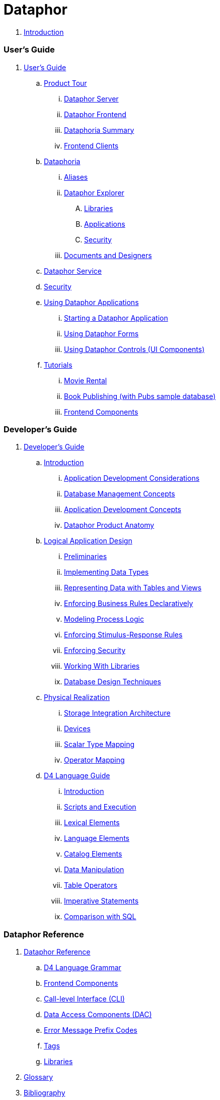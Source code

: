 = Dataphor

. link:README.adoc[Introduction]

### User's Guide

. link:./UsersGuide/UsersGuide.adoc[User's Guide]
.. link:./UsersGuide/ProductTour.adoc[Product Tour]
... link:./UsersGuide/DataphorServer.adoc[Dataphor Server]
... link:./UsersGuide/DataphorFrontend.adoc[Dataphor Frontend]
... link:./UsersGuide/DataphoriaSummary.adoc[Dataphoria Summary]
... link:./UsersGuide/FrontendClients.adoc[Frontend Clients]
.. link:Documentation/UsersGuide/Dataphoria.adoc[Dataphoria]
... link:Documentation/UsersGuide/Aliases.adoc[Aliases]
... link:Documentation/UsersGuide/DataphorExplorer.adoc[Dataphor Explorer]
.... link:Documentation/UsersGuide/DataphoriaLibraries.adoc[Libraries]
.... link:Documentation/UsersGuide/DataphoriaApplications.adoc[Applications]
.... link:Documentation/UsersGuide/DataphoriaSecurity.adoc[Security]
... link:Documentation/UsersGuide/DocumentsAndDesigners.adoc[Documents and Designers]
.. link:Documentation/UsersGuide/DataphorService.adoc[Dataphor Service]
.. link:Documentation/UsersGuide/Security.adoc[Security]
.. link:Documentation/UsersGuide/UsingDataphorApplications.adoc[Using Dataphor Applications]
... link:Documentation/UsersGuide/StartingDataphorApplications.adoc[Starting a Dataphor Application]
... link:Documentation/UsersGuide/UsingDataphorForms.adoc[Using Dataphor Forms]
... link:Documentation/UsersGuide/UsingDataphorControls.adoc[Using Dataphor Controls (UI Components)]
.. link:Documentation/UsersGuide/Tutorials.adoc[Tutorials]
... link:Documentation/UsersGuide/Tutorial_MovieRental.adoc[Movie Rental]
... link:Documentation/UsersGuide/Tutorial_BookPublishing.adoc[Book Publishing (with Pubs sample database)]
... link:Documentation/UsersGuide/Tutorial_SampleComponents.adoc[Frontend Components]

### Developer's Guide

. link:Documentation/DevelopersGuide/DevelopersGuide.adoc[Developer's Guide]
.. link:Documentation/DevelopersGuide/Introduction.adoc[Introduction]
... link:Documentation/DevelopersGuide/ApplicationDevelopmentConsiderations.adoc[Application Development Considerations]
... link:Documentation/DevelopersGuide/DatabaseManagementConcepts.adoc[Database Management Concepts]
... link:Documentation/DevelopersGuide/ApplicationDevelopmentConcepts.adoc[Application Development Concepts]
... link:Documentation/DevelopersGuide/DataphorProductAnatomy.adoc[Dataphor Product Anatomy]
.. link:Documentation/DevelopersGuide/LogicalApplicationDesign.adoc[Logical Application Design]
... link:Documentation/DevelopersGuide/Preliminaries.adoc[Preliminaries]
... link:Documentation/DevelopersGuide/ImplementingDataTypes.adoc[Implementing Data Types]
... link:Documentation/DevelopersGuide/RepresentingData.adoc[Representing Data with Tables and Views]
... link:Documentation/DevelopersGuide/EnforcingBusinessRules.adoc[Enforcing Business Rules Declaratively]
... link:Documentation/DevelopersGuide/ModelingProcessLogic.adoc[Modeling Process Logic]
... link:Documentation/DevelopersGuide/EnforcingStimulus-ResponseRules.adoc[Enforcing Stimulus-Response Rules]
... link:Documentation/DevelopersGuide/EnforcingSecurity.adoc[Enforcing Security]
... link:Documentation/DevelopersGuide/WorkingWithLibraries.adoc[Working With Libraries]
... link:Documentation/DevelopersGuide/DatabaseDesignTechniques.adoc[Database Design Techniques]
.. link:Documentation/DevelopersGuide/PhysicalRealization.adoc[Physical Realization]
... link:Documentation/DevelopersGuide/StorageIntegrationArchitecture.adoc[Storage Integration Architecture]
... link:Documentation/DevelopersGuide/Devices.adoc[Devices]
... link:Documentation/DevelopersGuide/ScalarTypeMapping.adoc[Scalar Type Mapping]
... link:Documentation/DevelopersGuide/OperatorMapping.adoc[Operator Mapping]
.. link:Documentation/DevelopersGuide/D4LanguageGuide.adoc[D4 Language Guide]
... link:Documentation/DevelopersGuide/D4Introduction.adoc[Introduction]
... link:Documentation/DevelopersGuide/D4ScriptsAndExecution.adoc[Scripts and Execution]
... link:Documentation/DevelopersGuide/D4LexicalElements.adoc[Lexical Elements]
... link:Documentation/DevelopersGuide/D4LanguageElements.adoc[Language Elements]
... link:Documentation/DevelopersGuide/D4Catalog.adoc[Catalog Elements]
... link:Documentation/DevelopersGuide/D4DataManipulation.adoc[Data Manipulation]
... link:Documentation/DevelopersGuide/D4TableOperators.adoc[Table Operators]
... link:Documentation/DevelopersGuide/D4ImperativeStatements.adoc[Imperative Statements]
... link:Documentation/DevelopersGuide/D4ComparisonWithSQL.adoc[Comparison with SQL]

### Dataphor Reference

. link:Documentation/DataphorReference/DataphorReference.adoc[Dataphor Reference]
.. link:Documentation/DataphorReference/D4LanguageGrammar.adoc[D4 Language Grammar]
.. link:Documentation/DataphorReference/FrontendComponents.adoc[Frontend Components]
.. link:Documentation/DataphorReference/CLI.adoc[Call-level Interface (CLI)]
.. link:Documentation/DataphorReference/DataAccessComponents.adoc[Data Access Components (DAC)]
.. link:Documentation/DataphorReference/ErrorMessagePrefixCodes.adoc[Error Message Prefix Codes]
.. link:Documentation/DataphorReference/Tags.adoc[Tags]
.. link:Documentation/DataphorReference/Libraries.adoc[Libraries]
. link:Documentation/Glossary.adoc[Glossary]
. link:Documentation/Bibliography.adoc[Bibliography]
